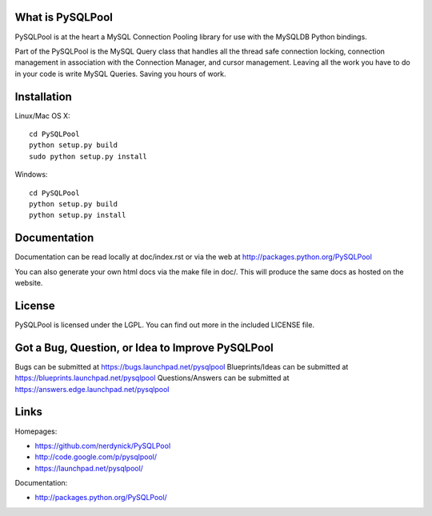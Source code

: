 =================
What is PySQLPool
=================

PySQLPool is at the heart a MySQL Connection Pooling library for use with the MySQLDB Python bindings.

Part of the PySQLPool is the MySQL Query class that handles all the thread safe connection locking, 
connection management in association with the Connection Manager, and cursor management. 
Leaving all the work you have to do in your code is write MySQL Queries. Saving you hours of work.

============
Installation
============

Linux/Mac OS X::

    cd PySQLPool
    python setup.py build
    sudo python setup.py install

Windows::

    cd PySQLPool
    python setup.py build 
    python setup.py install 

====================
Documentation
====================

Documentation can be read locally at doc/index.rst or via the web at 
http://packages.python.org/PySQLPool

You can also generate your own html docs via the make file in doc/. 
This will produce the same docs as hosted on the website.

=======
License
=======

PySQLPool is licensed under the LGPL. You can find out more in the included LICENSE file.

=================================================
Got a Bug, Question, or Idea to Improve PySQLPool
=================================================

Bugs can be submitted at https://bugs.launchpad.net/pysqlpool
Blueprints/Ideas can be submitted at https://blueprints.launchpad.net/pysqlpool
Questions/Answers can be submitted at https://answers.edge.launchpad.net/pysqlpool

=====
Links
=====

Homepages: 

- https://github.com/nerdynick/PySQLPool 
- http://code.google.com/p/pysqlpool/
- https://launchpad.net/pysqlpool/
          
Documentation:
 
- http://packages.python.org/PySQLPool/